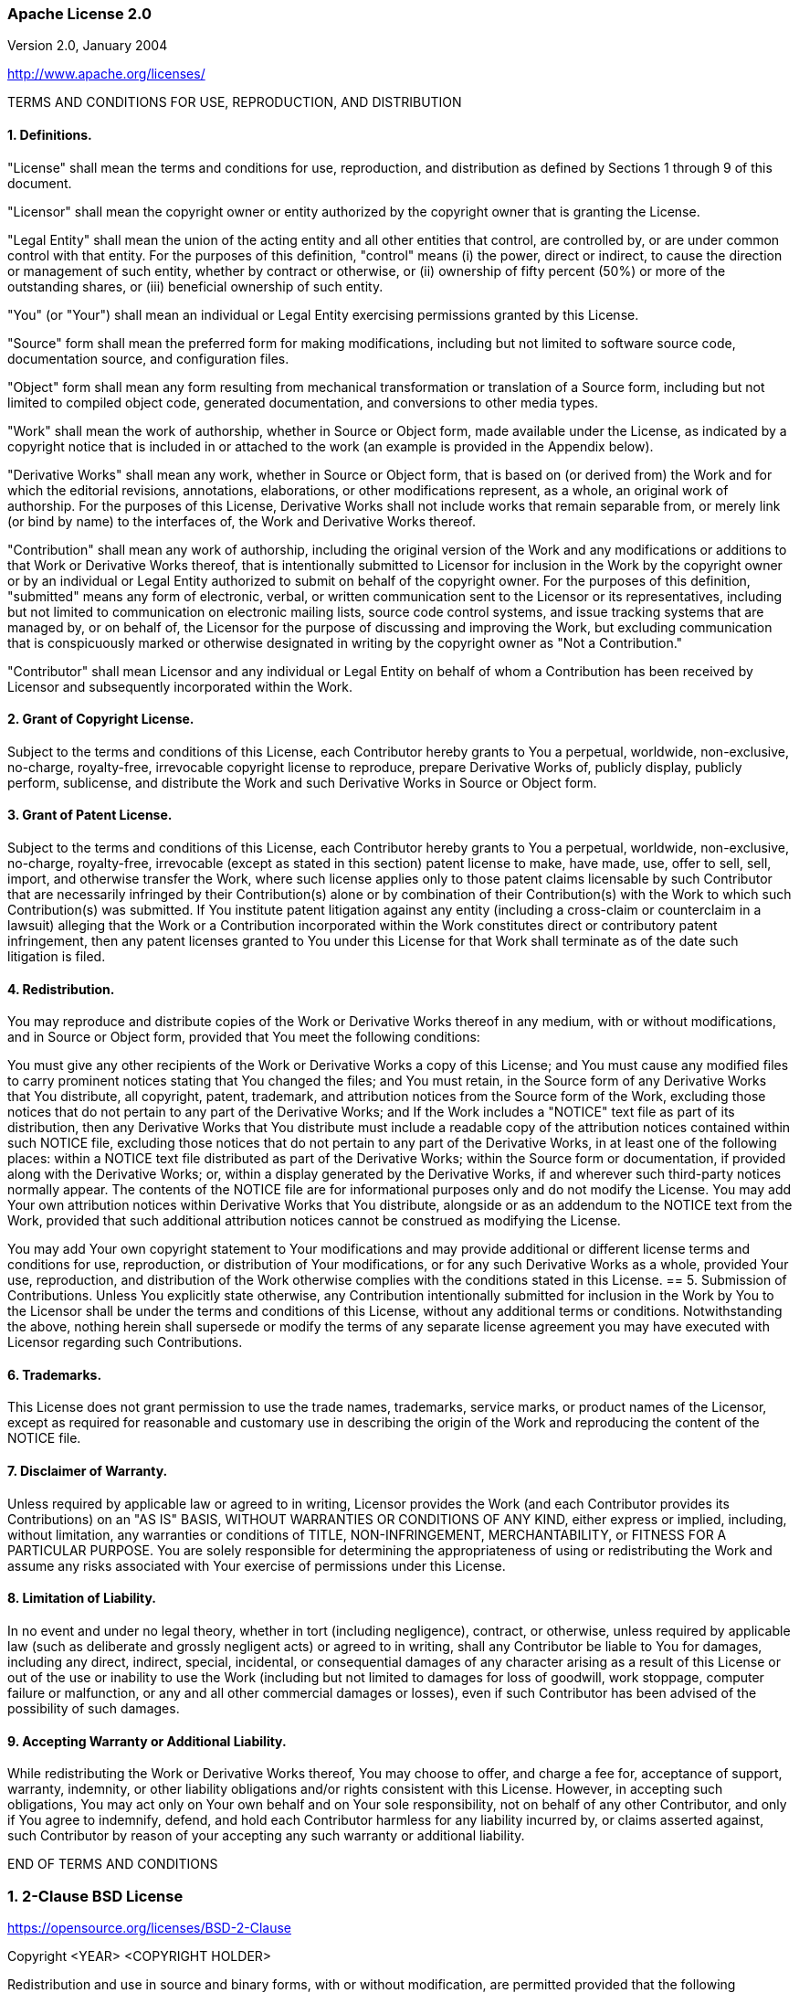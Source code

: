 :leveloffset: +2
[[apache-2.0]]
= Apache License 2.0

Version 2.0, January 2004

http://www.apache.org/licenses/

TERMS AND CONDITIONS FOR USE, REPRODUCTION, AND DISTRIBUTION

:sectnums!:

== 1. Definitions.

"License" shall mean the terms and conditions for use, reproduction, and
distribution as defined by Sections 1 through 9 of this document.

"Licensor" shall mean the copyright owner or entity authorized by the copyright
owner that is granting the License.

"Legal Entity" shall mean the union of the acting entity and all other entities
that control, are controlled by, or are under common control with that entity.
For the purposes of this definition, "control" means (i) the power, direct or
indirect, to cause the direction or management of such entity, whether by
contract or otherwise, or (ii) ownership of fifty percent (50%) or more of the
outstanding shares, or (iii) beneficial ownership of such entity.

"You" (or "Your") shall mean an individual or Legal Entity exercising
permissions granted by this License.

"Source" form shall mean the preferred form for making modifications, including
but not limited to software source code, documentation source, and configuration
files.

"Object" form shall mean any form resulting from mechanical transformation or
translation of a Source form, including but not limited to compiled object code,
generated documentation, and conversions to other media types.

"Work" shall mean the work of authorship, whether in Source or Object form, made
available under the License, as indicated by a copyright notice that is included
in or attached to the work (an example is provided in the Appendix below).

"Derivative Works" shall mean any work, whether in Source or Object form, that
is based on (or derived from) the Work and for which the editorial revisions,
annotations, elaborations, or other modifications represent, as a whole, an
original work of authorship. For the purposes of this License, Derivative Works
shall not include works that remain separable from, or merely link (or bind by
name) to the interfaces of, the Work and Derivative Works thereof.

"Contribution" shall mean any work of authorship, including the original version
of the Work and any modifications or additions to that Work or Derivative Works
thereof, that is intentionally submitted to Licensor for inclusion in the Work
by the copyright owner or by an individual or Legal Entity authorized to submit
on behalf of the copyright owner. For the purposes of this definition,
"submitted" means any form of electronic, verbal, or written communication sent
to the Licensor or its representatives, including but not limited to
communication on electronic mailing lists, source code control systems, and
issue tracking systems that are managed by, or on behalf of, the Licensor for
the purpose of discussing and improving the Work, but excluding communication
that is conspicuously marked or otherwise designated in writing by the copyright
owner as "Not a Contribution."

"Contributor" shall mean Licensor and any individual or Legal Entity on behalf
of whom a Contribution has been received by Licensor and subsequently
incorporated within the Work.

== 2. Grant of Copyright License.
Subject to the terms and conditions of this License, each Contributor hereby
grants to You a perpetual, worldwide, non-exclusive, no-charge, royalty-free,
irrevocable copyright license to reproduce, prepare Derivative Works of,
publicly display, publicly perform, sublicense, and distribute the Work and such
Derivative Works in Source or Object form.

== 3. Grant of Patent License.
Subject to the terms and conditions of this License, each Contributor hereby
grants to You a perpetual, worldwide, non-exclusive, no-charge, royalty-free,
irrevocable (except as stated in this section) patent license to make, have
made, use, offer to sell, sell, import, and otherwise transfer the Work, where
such license applies only to those patent claims licensable by such Contributor
that are necessarily infringed by their Contribution(s) alone or by combination
of their Contribution(s) with the Work to which such Contribution(s) was
submitted. If You institute patent litigation against any entity (including a
cross-claim or counterclaim in a lawsuit) alleging that the Work or a
Contribution incorporated within the Work constitutes direct or contributory
patent infringement, then any patent licenses granted to You under this License
for that Work shall terminate as of the date such litigation is filed.

== 4. Redistribution.
You may reproduce and distribute copies of the Work or Derivative Works thereof
in any medium, with or without modifications, and in Source or Object form,
provided that You meet the following conditions:

You must give any other recipients of the Work or Derivative Works a copy of
this License; and
You must cause any modified files to carry prominent notices stating that You
changed the files; and
You must retain, in the Source form of any Derivative Works that You distribute,
all copyright, patent, trademark, and attribution notices from the Source form
of the Work, excluding those notices that do not pertain to any part of the
Derivative Works; and
If the Work includes a "NOTICE" text file as part of its distribution, then any
Derivative Works that You distribute must include a readable copy of the
attribution notices contained within such NOTICE file, excluding those notices
that do not pertain to any part of the Derivative Works, in at least one of the
following places: within a NOTICE text file distributed as part of the
Derivative Works; within the Source form or documentation, if provided along
with the Derivative Works; or, within a display generated by the Derivative
Works, if and wherever such third-party notices normally appear. The contents of
the NOTICE file are for informational purposes only and do not modify the
License. You may add Your own attribution notices within Derivative Works that
You distribute, alongside or as an addendum to the NOTICE text from the Work,
provided that such additional attribution notices cannot be construed as
modifying the License.

You may add Your own copyright statement to Your modifications and may provide
additional or different license terms and conditions for use, reproduction, or
distribution of Your modifications, or for any such Derivative Works as a whole,
provided Your use, reproduction, and distribution of the Work otherwise complies
with the conditions stated in this License.
== 5. Submission of Contributions.
Unless You explicitly state otherwise, any Contribution intentionally submitted
for inclusion in the Work by You to the Licensor shall be under the terms and
conditions of this License, without any additional terms or conditions.
Notwithstanding the above, nothing herein shall supersede or modify the terms of
any separate license agreement you may have executed with Licensor regarding
such Contributions.

== 6. Trademarks.
This License does not grant permission to use the trade names, trademarks,
service marks, or product names of the Licensor, except as required for
reasonable and customary use in describing the origin of the Work and
reproducing the content of the NOTICE file.

== 7. Disclaimer of Warranty.
Unless required by applicable law or agreed to in writing, Licensor provides the
Work (and each Contributor provides its Contributions) on an "AS IS" BASIS,
WITHOUT WARRANTIES OR CONDITIONS OF ANY KIND, either express or implied,
including, without limitation, any warranties or conditions of TITLE,
NON-INFRINGEMENT, MERCHANTABILITY, or FITNESS FOR A PARTICULAR PURPOSE. You are
solely responsible for determining the appropriateness of using or
redistributing the Work and assume any risks associated with Your exercise of
permissions under this License.

== 8. Limitation of Liability.
In no event and under no legal theory, whether in tort (including negligence),
contract, or otherwise, unless required by applicable law (such as deliberate
and grossly negligent acts) or agreed to in writing, shall any Contributor be
liable to You for damages, including any direct, indirect, special, incidental,
or consequential damages of any character arising as a result of this License or
out of the use or inability to use the Work (including but not limited to
damages for loss of goodwill, work stoppage, computer failure or malfunction, or
any and all other commercial damages or losses), even if such Contributor has
been advised of the possibility of such damages.

== 9. Accepting Warranty or Additional Liability.
While redistributing the Work or Derivative Works thereof, You may choose to
offer, and charge a fee for, acceptance of support, warranty, indemnity, or
other liability obligations and/or rights consistent with this License. However,
in accepting such obligations, You may act only on Your own behalf and on Your
sole responsibility, not on behalf of any other Contributor, and only if You
agree to indemnify, defend, and hold each Contributor harmless for any liability
incurred by, or claims asserted against, such Contributor by reason of your
accepting any such warranty or additional liability.

END OF TERMS AND CONDITIONS

:sectnums:

[[bsd-2-clause]]
= 2-Clause BSD License
https://opensource.org/licenses/BSD-2-Clause

Copyright <YEAR> <COPYRIGHT HOLDER>

Redistribution and use in source and binary forms, with or without modification,
are permitted provided that the following conditions are met:

1. Redistributions of source code must retain the above copyright notice, this
list of conditions and the following disclaimer.

2. Redistributions in binary form must reproduce the above copyright notice,
this list of conditions and the following disclaimer in the documentation and/or
other materials provided with the distribution.

THIS SOFTWARE IS PROVIDED BY THE COPYRIGHT HOLDERS AND CONTRIBUTORS "AS IS" AND
ANY EXPRESS OR IMPLIED WARRANTIES, INCLUDING, BUT NOT LIMITED TO, THE IMPLIED
WARRANTIES OF MERCHANTABILITY AND FITNESS FOR A PARTICULAR PURPOSE ARE
DISCLAIMED. IN NO EVENT SHALL THE COPYRIGHT HOLDER OR CONTRIBUTORS BE LIABLE FOR
ANY DIRECT, INDIRECT, INCIDENTAL, SPECIAL, EXEMPLARY, OR CONSEQUENTIAL DAMAGES
(INCLUDING, BUT NOT LIMITED TO, PROCUREMENT OF SUBSTITUTE GOODS OR SERVICES;
LOSS OF USE, DATA, OR PROFITS; OR BUSINESS INTERRUPTION) HOWEVER CAUSED AND ON
ANY THEORY OF LIABILITY, WHETHER IN CONTRACT, STRICT LIABILITY, OR TORT
(INCLUDING NEGLIGENCE OR OTHERWISE) ARISING IN ANY WAY OUT OF THE USE OF THIS
SOFTWARE, EVEN IF ADVISED OF THE POSSIBILITY OF SUCH DAMAGE.

[[bsd-3-clause]]
= 3-Clause BSD License
https://opensource.org/licenses/BSD-3-Clause

Copyright <YEAR> <COPYRIGHT HOLDER>

Redistribution and use in source and binary forms, with or without modification,
are permitted provided that the following conditions are met:

1. Redistributions of source code must retain the above copyright notice, this
list of conditions and the following disclaimer.

2. Redistributions in binary form must reproduce the above copyright notice,
this list of conditions and the following disclaimer in the documentation and/or
other materials provided with the distribution.

3. Neither the name of the copyright holder nor the names of its contributors
may be used to endorse or promote products derived from this software without
specific prior written permission.

THIS SOFTWARE IS PROVIDED BY THE COPYRIGHT HOLDERS AND CONTRIBUTORS "AS IS" AND
ANY EXPRESS OR IMPLIED WARRANTIES, INCLUDING, BUT NOT LIMITED TO, THE IMPLIED
WARRANTIES OF MERCHANTABILITY AND FITNESS FOR A PARTICULAR PURPOSE ARE
DISCLAIMED. IN NO EVENT SHALL THE COPYRIGHT HOLDER OR CONTRIBUTORS BE LIABLE FOR
ANY DIRECT, INDIRECT, INCIDENTAL, SPECIAL, EXEMPLARY, OR CONSEQUENTIAL DAMAGES
(INCLUDING, BUT NOT LIMITED TO, PROCUREMENT OF SUBSTITUTE GOODS OR SERVICES;
LOSS OF USE, DATA, OR PROFITS; OR BUSINESS INTERRUPTION) HOWEVER CAUSED AND ON
ANY THEORY OF LIABILITY, WHETHER IN CONTRACT, STRICT LIABILITY, OR TORT
(INCLUDING NEGLIGENCE OR OTHERWISE) ARISING IN ANY WAY OUT OF THE USE OF THIS
SOFTWARE, EVEN IF ADVISED OF THE POSSIBILITY OF SUCH DAMAGE.

[[css-what-license]]
Copyright (c) Felix Böhm
All rights reserved.

Redistribution and use in source and binary forms, with or without modification, are permitted provided that the following conditions are met:

Redistributions of source code must retain the above copyright notice, this list of conditions and the following disclaimer.

Redistributions in binary form must reproduce the above copyright notice, this list of conditions and the following disclaimer in the documentation and/or other materials provided with the distribution.

THIS IS PROVIDED BY THE COPYRIGHT HOLDERS AND CONTRIBUTORS "AS IS" AND ANY EXPRESS OR IMPLIED WARRANTIES, INCLUDING, BUT NOT LIMITED TO, THE IMPLIED WARRANTIES OF MERCHANTABILITY AND FITNESS FOR A PARTICULAR PURPOSE ARE DISCLAIMED. IN NO EVENT SHALL THE COPYRIGHT HOLDER OR CONTRIBUTORS BE LIABLE FOR ANY DIRECT, INDIRECT, INCIDENTAL, SPECIAL, EXEMPLARY, OR CONSEQUENTIAL DAMAGES (INCLUDING, BUT NOT LIMITED TO, PROCUREMENT OF SUBSTITUTE GOODS OR SERVICES; LOSS OF USE, DATA, OR PROFITS; OR BUSINESS INTERRUPTION) HOWEVER CAUSED AND ON ANY THEORY OF LIABILITY, WHETHER IN CONTRACT, STRICT LIABILITY, OR TORT (INCLUDING NEGLIGENCE OR OTHERWISE) ARISING IN ANY WAY OUT OF THE USE OF THIS,
EVEN IF ADVISED OF THE POSSIBILITY OF SUCH DAMAGE.

[[entities-license]]
Copyright (c) Felix Böhm
All rights reserved.

Redistribution and use in source and binary forms, with or without modification, are permitted provided that the following conditions are met:

Redistributions of source code must retain the above copyright notice, this list of conditions and the following disclaimer.

Redistributions in binary form must reproduce the above copyright notice, this list of conditions and the following disclaimer in the documentation and/or other materials provided with the distribution.

THIS IS PROVIDED BY THE COPYRIGHT HOLDERS AND CONTRIBUTORS "AS IS" AND ANY EXPRESS OR IMPLIED WARRANTIES, INCLUDING, BUT NOT LIMITED TO, THE IMPLIED WARRANTIES OF MERCHANTABILITY AND FITNESS FOR A PARTICULAR PURPOSE ARE DISCLAIMED. IN NO EVENT SHALL THE COPYRIGHT HOLDER OR CONTRIBUTORS BE LIABLE FOR ANY DIRECT, INDIRECT, INCIDENTAL, SPECIAL, EXEMPLARY, OR CONSEQUENTIAL DAMAGES (INCLUDING, BUT NOT LIMITED TO, PROCUREMENT OF SUBSTITUTE GOODS OR SERVICES; LOSS OF USE, DATA, OR PROFITS; OR BUSINESS INTERRUPTION) HOWEVER CAUSED AND ON ANY THEORY OF LIABILITY, WHETHER IN CONTRACT, STRICT LIABILITY, OR TORT (INCLUDING NEGLIGENCE OR OTHERWISE) ARISING IN ANY WAY OUT OF THE USE OF THIS,
EVEN IF ADVISED OF THE POSSIBILITY OF SUCH DAMAGE.

[[CC0-1.0-license]]
= Creative Commons Legal Code

http://repository.jboss.org/licenses/cc0-1.0.txt

:sectnums!:

CC0 1.0 Universal

CREATIVE COMMONS CORPORATION IS NOT A LAW FIRM AND DOES NOT PROVIDE
LEGAL SERVICES. DISTRIBUTION OF THIS DOCUMENT DOES NOT CREATE AN
ATTORNEY-CLIENT RELATIONSHIP. CREATIVE COMMONS PROVIDES THIS
INFORMATION ON AN "AS-IS" BASIS. CREATIVE COMMONS MAKES NO WARRANTIES
REGARDING THE USE OF THIS DOCUMENT OR THE INFORMATION OR WORKS
PROVIDED HEREUNDER, AND DISCLAIMS LIABILITY FOR DAMAGES RESULTING FROM
THE USE OF THIS DOCUMENT OR THE INFORMATION OR WORKS PROVIDED
HEREUNDER.

Statement of Purpose

The laws of most jurisdictions throughout the world automatically confer
exclusive Copyright and Related Rights (defined below) upon the creator
and subsequent owner(s) (each and all, an "owner") of an original work of
authorship and/or a database (each, a "Work").

Certain owners wish to permanently relinquish those rights to a Work for
the purpose of contributing to a commons of creative, cultural and
scientific works ("Commons") that the public can reliably and without fear
of later claims of infringement build upon, modify, incorporate in other
works, reuse and redistribute as freely as possible in any form whatsoever
and for any purposes, including without limitation commercial purposes.
These owners may contribute to the Commons to promote the ideal of a free
culture and the further production of creative, cultural and scientific
works, or to gain reputation or greater distribution for their Work in
part through the use and efforts of others.

For these and/or other purposes and motivations, and without any
expectation of additional consideration or compensation, the person
associating CC0 with a Work (the "Affirmer"), to the extent that he or she
is an owner of Copyright and Related Rights in the Work, voluntarily
elects to apply CC0 to the Work and publicly distribute the Work under its
terms, with knowledge of his or her Copyright and Related Rights in the
Work and the meaning and intended legal effect of CC0 on those rights.

[arabic]
. Copyright and Related Rights. A Work made available under CC0 may be
protected by copyright and related or neighboring rights ("Copyright and
Related Rights"). Copyright and Related Rights include, but are not
limited to, the following:
[lowerroman]
.. the right to reproduce, adapt, distribute, perform, display,
     communicate, and translate a Work;
.. moral rights retained by the original author(s) and/or performer(s);
.. publicity and privacy rights pertaining to a person's image or
     likeness depicted in a Work;
.. rights protecting against unfair competition in regards to a Work,
     subject to the limitations in paragraph 4(a), below;
.. rights protecting the extraction, dissemination, use and reuse of data
     in a Work;
.. database rights (such as those arising under Directive 96/9/EC of the
     European Parliament and of the Council of 11 March 1996 on the legal
     protection of databases, and under any national implementation
     thereof, including any amended or successor version of such
     directive); and
.. other similar, equivalent or corresponding rights throughout the
     world based on applicable law or treaty, and any national
     implementations thereof.
. Waiver. To the greatest extent permitted by, but not in contravention
of, applicable law, Affirmer hereby overtly, fully, permanently,
irrevocably and unconditionally waives, abandons, and surrenders all of
Affirmer's Copyright and Related Rights and associated claims and causes
of action, whether now known or unknown (including existing as well as
future claims and causes of action), in the Work (i) in all territories
worldwide, (ii) for the maximum duration provided by applicable law or
treaty (including future time extensions), (iii) in any current or future
medium and for any number of copies, and (iv) for any purpose whatsoever,
including without limitation commercial, advertising or promotional
purposes (the "Waiver"). Affirmer makes the Waiver for the benefit of each
member of the public at large and to the detriment of Affirmer's heirs and
successors, fully intending that such Waiver shall not be subject to
revocation, rescission, cancellation, termination, or any other legal or
equitable action to disrupt the quiet enjoyment of the Work by the public
as contemplated by Affirmer's express Statement of Purpose.
. Public License Fallback. Should any part of the Waiver for any reason
be judged legally invalid or ineffective under applicable law, then the
Waiver shall be preserved to the maximum extent permitted taking into
account Affirmer's express Statement of Purpose. In addition, to the
extent the Waiver is so judged Affirmer hereby grants to each affected
person a royalty-free, non transferable, non sublicensable, non exclusive,
irrevocable and unconditional license to exercise Affirmer's Copyright and
Related Rights in the Work (i) in all territories worldwide, (ii) for the
maximum duration provided by applicable law or treaty (including future
time extensions), (iii) in any current or future medium and for any number
of copies, and (iv) for any purpose whatsoever, including without
limitation commercial, advertising or promotional purposes (the
"License"). The License shall be deemed effective as of the date CC0 was
applied by Affirmer to the Work. Should any part of the License for any
reason be judged legally invalid or ineffective under applicable law, such
partial invalidity or ineffectiveness shall not invalidate the remainder
of the License, and in such case Affirmer hereby affirms that he or she
will not (i) exercise any of his or her remaining Copyright and Related
Rights in the Work or (ii) assert any associated claims and causes of
action with respect to the Work, in either case contrary to Affirmer's
express Statement of Purpose.
. Limitations and Disclaimers.
[loweralpha]
.. No trademark or patent rights held by Affirmer are waived, abandoned,
    surrendered, licensed or otherwise affected by this document.
.. Affirmer offers the Work as-is and makes no representations or
    warranties of any kind concerning the Work, express, implied,
    statutory or otherwise, including without limitation warranties of
    title, merchantability, fitness for a particular purpose, non
    infringement, or the absence of latent or other defects, accuracy, or
    the present or absence of errors, whether or not discoverable, all to
    the greatest extent permissible under applicable law.
.. Affirmer disclaims responsibility for clearing rights of other persons
    that may apply to the Work or any use thereof, including without
    limitation any person's Copyright and Related Rights in the Work.
    Further, Affirmer disclaims responsibility for obtaining any necessary
    consents, permissions or other rights required for any use of the
    Work.
.. Affirmer understands and acknowledges that Creative Commons is not a
    party to this document and has no duty or obligation with respect to
    this CC0 or use of the Work.

:sectnums:

[[CC-Attribution-4.0-license]]
= Creative Commons Attribution 4.0 International Public License

:sectnums!:

By exercising the Licensed Rights (defined below), You accept and agree to be
bound by the terms and conditions of this Creative Commons Attribution 4.0
International Public License ("Public License"). To the extent this Public
License may be interpreted as a contract, You are granted the Licensed Rights
in consideration of Your acceptance of these terms and conditions, and the
Licensor grants You such rights in consideration of benefits the Licensor
receives from making the Licensed Material available under these terms and
conditions.

== Section 1 – Definitions.

[loweralpha]
. Adapted Material means material subject to Copyright and Similar Rights that is
derived from or based upon the Licensed Material and in which the Licensed
Material is translated, altered, arranged, transformed, or otherwise modified
in a manner requiring permission under the Copyright and Similar Rights held by
the Licensor. For purposes of this Public License, where the Licensed Material
is a musical work, performance, or sound recording, Adapted Material is always
produced where the Licensed Material is synched in timed relation with a moving
image.
. Adapter's License means the license You apply to Your Copyright and Similar
Rights in Your contributions to Adapted Material in accordance with the terms
and conditions of this Public License.
. Copyright and Similar Rights means copyright and/or similar rights closely
related to copyright including, without limitation, performance, broadcast,
sound recording, and Sui Generis Database Rights, without regard to how the
rights are labeled or categorized. For purposes of this Public License, the
rights specified in Section 2(b)(1)-(2) are not Copyright and Similar Rights.
. Effective Technological Measures means those measures that, in the absence of
proper authority, may not be circumvented under laws fulfilling obligations
under Article 11 of the WIPO Copyright Treaty adopted on December 20, 1996,
and/or similar international agreements.
. Exceptions and Limitations means fair use, fair dealing, and/or any other
exception or limitation to Copyright and Similar Rights that applies to Your
use of the Licensed Material.
. Licensed Material means the artistic or literary work, database, or other
material to which the Licensor applied this Public License.
. Licensed Rights means the rights granted to You subject to the terms and
conditions of this Public License, which are limited to all Copyright and
similar Rights that apply to Your use of the Licensed Material and that the
Licensor has authority to license.
. Licensor means the individual(s) or entity(ies) granting rights under this
Public License.
. Share means to provide material to the public by any means or process that
requires permission under the Licensed Rights, such as reproduction, public
display, public performance, distribution, dissemination, communication, or
importation, and to make material available to the public including in ways
that members of the public may access the material from a place and at a time
individually chosen by them.
. Sui Generis Database Rights means rights other than copyright resulting from
Directive 96/9/EC of the European Parliament and of the Council of 11 March 1996
on the legal protection of databases, as amended and/or succeeded, as well as
other essentially equivalent rights anywhere in the world.
. You means the individual or entity exercising the Licensed Rights under this
Public License. Your has a corresponding meaning.

== Section 2 – Scope.

[loweralpha]
. License grant.
[arabic]
.. Subject to the terms and conditions of this Public License, the Licensor hereby
grants You a worldwide, royalty-free, non-sublicensable, non-exclusive,
irrevocable license to exercise the Licensed Rights in the Licensed Material to:
[upperalpha]
... reproduce and Share the Licensed Material, in whole or in part; and
... produce, reproduce, and Share Adapted Material.
.. Exceptions and Limitations. For the avoidance of doubt, where Exceptions and
Limitations apply to Your use, this Public License does not apply, and You do
not need to comply with its terms and conditions.
.. Term. The term of this Public License is specified in Section 6(a).
.. Media and formats; technical modifications allowed. The Licensor authorizes You
to exercise the Licensed Rights in all media and formats whether now known or
hereafter created, and to make technical modifications necessary to do so.
The Licensor waives and/or agrees not to assert any right or authority to forbid
You from making technical modifications necessary to exercise the Licensed
Rights, including technical modifications necessary to circumvent Effective
Technological Measures. For purposes of this Public License, simply making
modifications authorized by this Section 2(a)(4) never produces Adapted
Material.
.. Downstream recipients.
[upperalpha]
... Offer from the Licensor – Licensed Material. Every recipient of the Licensed
Material automatically receives an offer from the Licensor to exercise the
Licensed Rights under the terms and conditions of this Public License.
... No downstream restrictions. You may not offer or impose any additional or
different terms or conditions on, or apply any Effective Technological Measures
to, the Licensed Material if doing so restricts exercise of the Licensed Rights
by any recipient of the Licensed Material.
.. No endorsement. Nothing in this Public License constitutes or may be
construed as permission to assert or imply that You are, or that Your use of the
Licensed Material is, connected with, or sponsored, endorsed, or granted
official status by, the Licensor or others designated to receive attribution as
provided in Section 3(a)(1)(A)(i).
. Other rights.
[arabic]
.. Moral rights, such as the right of integrity, are not licensed under this
Public License, nor are publicity, privacy, and/or other similar personality
rights; however, to the extent possible, the Licensor waives and/or agrees not
to assert any such rights held by the Licensor to the limited extent necessary
to allow You to exercise the Licensed Rights, but not otherwise.
.. Patent and trademark rights are not licensed under this Public License.
.. To the extent possible, the Licensor waives any right to collect royalties from
You for the exercise of the Licensed Rights, whether directly or through a
collecting society under any voluntary or waivable statutory or compulsory
licensing scheme. In all other cases the Licensor expressly reserves any right
to collect such royalties.

== Section 3 – License Conditions.

Your exercise of the Licensed Rights is expressly made subject to the following conditions.

[loweralpha]
. Attribution.
[arabic]
.. If You Share the Licensed Material (including in modified form), You must:
[upperalpha]
... retain the following if it is supplied by the Licensor with the Licensed
Material:
[lowerroman]
.... identification of the creator(s) of the Licensed Material and any others
designated to receive attribution, in any reasonable manner requested by the
Licensor (including by pseudonym if designated);
.... a copyright notice;
.... a notice that refers to this Public License;
.... a notice that refers to the disclaimer of warranties;
.... a URI or hyperlink to the Licensed Material to the extent reasonably
practicable;
... indicate if You modified the Licensed Material and retain an indication of
any previous modifications; and
... indicate the Licensed Material is licensed under this Public License, and
include the text of, or the URI or hyperlink to, this Public License.
.. You may satisfy the conditions in Section 3(a)(1) in any reasonable manner
based on the medium, means, and context in which You Share the Licensed
Material. For example, it may be reasonable to satisfy the conditions by
providing a URI or hyperlink to a resource that includes the required
information.
.. If requested by the Licensor, You must remove any of the information required
by Section 3(a)(1)(A) to the extent reasonably practicable.
.. If You Share Adapted Material You produce, the Adapter's License You apply
must not prevent recipients of the Adapted Material from complying with this
Public License.

== Section 4 – Sui Generis Database Rights.

Where the Licensed Rights include Sui Generis Database Rights that apply to Your
use of the Licensed Material:
[loweralpha]
. for the avoidance of doubt, Section 2(a)(1) grants You the right to extract,
reuse, reproduce, and Share all or a substantial portion of the contents of the
database;
. if You include all or a substantial portion of the database contents in a
database in which You have Sui Generis Database Rights, then the database in
which You have Sui Generis Database Rights (but not its individual contents) is
Adapted Material; and
. You must comply with the conditions in Section 3(a) if You Share all or a
substantial portion of the contents of the database.

For the avoidance of doubt, this Section 4 supplements and does not replace Your
obligations under this Public License where the Licensed Rights include other
Copyright and Similar Rights.

== Section 5 – Disclaimer of Warranties and Limitation of Liability.

[loweralpha]
. *Unless otherwise separately undertaken by the Licensor, to the extent
possible, the Licensor offers the Licensed Material as-is and as-available, and
makes no representations or warranties of any kind concerning the Licensed
Material, whether express, implied, statutory, or other. This includes, without
limitation, warranties of title, merchantability, fitness for a particular
purpose, non-infringement, absence of latent or other defects, accuracy, or the
presence or absence of errors, whether or not known or discoverable. Where
disclaimers of warranties are not allowed in full or in part, this disclaimer
may not apply to You.*
. *To the extent possible, in no event will the Licensor be liable to You on any
legal theory (including, without limitation, negligence) or otherwise for any
direct, special, indirect, incidental, consequential, punitive, exemplary, or
other losses, costs, expenses, or damages arising out of this Public License or
use of the Licensed Material, even if the Licensor has been advised of the
possibility of such losses, costs, expenses, or damages. Where a limitation of
liability is not allowed in full or in part, this limitation may not apply to
You.*
. The disclaimer of warranties and limitation of liability provided above shall
be interpreted in a manner that, to the extent possible, most closely
approximates an absolute disclaimer and waiver of all liability.

== Section 6 – Term and Termination.
[loweralpha]
. This Public License applies for the term of the Copyright and Similar Rights
licensed here. However, if You fail to comply with this Public License, then
Your rights under this Public License terminate automatically.
. Where Your right to use the Licensed Material has terminated under Section
6(a), it reinstates:
[arabic]
.. automatically as of the date the violation is cured, provided it is cured
within 30 days of Your discovery of the violation; or
.. upon express reinstatement by the Licensor. +
For the avoidance of doubt, this Section 6(b) does not affect any right the
Licensor may have to seek remedies for Your violations of this Public License.
. For the avoidance of doubt, the Licensor may also offer the Licensed Material
under separate terms or conditions or stop distributing the Licensed Material at
any time; however, doing so will not terminate this Public License.
. Sections 1, 5, 6, 7, and 8 survive termination of this Public License.

== Section 7 – Other Terms and Conditions.

[loweralpha]
. The Licensor shall not be bound by any additional or different terms or
conditions communicated by You unless expressly agreed.
. Any arrangements, understandings, or agreements regarding the Licensed
Material not stated herein are separate from and independent of the terms and
conditions of this Public License.

== Section 8 – Interpretation.

[loweralpha]
. For the avoidance of doubt, this Public License does not, and shall not be
interpreted to, reduce, limit, restrict, or impose conditions on any use of the
Licensed Material that could lawfully be made without permission under this
Public License.
. To the extent possible, if any provision of this Public License is deemed
unenforceable, it shall be automatically reformed to the minimum extent
necessary to make it enforceable. If the provision cannot be reformed, it shall
be severed from this Public License without affecting the enforceability of the
remaining terms and conditions.
. No term or condition of this Public License will be waived and no failure to
comply consented to unless expressly agreed to by the Licensor.
. Nothing in this Public License constitutes or may be interpreted as a
limitation upon, or waiver of, any privileges and immunities that apply to the
Licensor or You, including from the legal processes of any jurisdiction or
authority.

Creative Commons is not a party to its public licenses. Notwithstanding,
Creative Commons may elect to apply one of its public licenses to material it
publishes and in those instances will be considered the “Licensor.” The text of
the Creative Commons public licenses is dedicated to the public domain under the
CC0 Public Domain Dedication. Except for the limited purpose of indicating that
material is shared under a Creative Commons public license or as otherwise
permitted by the Creative Commons policies published at
creativecommons.org/policies, Creative Commons does not authorize the use of the
trademark “Creative Commons” or any other trademark or logo of Creative Commons
without its prior written consent including, without limitation, in connection
with any unauthorized modifications to any of its public licenses or any other
arrangements, understandings, or agreements concerning use of licensed material.
For the avoidance of doubt, this paragraph does not form part of the public
[loweralpha]licenses.

Creative Commons may be contacted at creativecommons.org.

[[do-what-the-fuck-you-want-license]]
= Do what the f*ck you want public license
http://www.wtfpl.net/txt/copying/

....
            DO WHAT THE FUCK YOU WANT TO PUBLIC LICENSE
                    Version 2, December 2004

 Copyright (C) 2004 Sam Hocevar <sam@hocevar.net>

 Everyone is permitted to copy and distribute verbatim or modified
 copies of this license document, and changing it is allowed as long
 as the name is changed.

            DO WHAT THE FUCK YOU WANT TO PUBLIC LICENSE
   TERMS AND CONDITIONS FOR COPYING, DISTRIBUTION AND MODIFICATION

  0. You just DO WHAT THE FUCK YOU WANT TO.
....

[[lgpl-2.1-license]]
= GNU Lesser General Public License 2.1

https://opensource.org/licenses/LGPL-2.1

:sectnums!:

GNU Lesser General Public License +
Version 2.1, February 1999

[quote]
Copyright (C) 1991, 1999 Free Software Foundation, Inc. 59 Temple Place, Suite
330, Boston, MA 02111-1307 USA Everyone is permitted to copy and distribute
verbatim copies of this license document, but changing it is not allowed. +
[This is the first released version of the Lesser GPL. It also counts as the
successor of the GNU Library Public License, version 2, hence the version
number 2.1.]

== Preamble
The licenses for most software are designed to take away your freedom to share
and change it. By contrast, the GNU General Public Licenses are intended to
guarantee your freedom to share and change free software--to make sure the
software is free for all its users.

This license, the Lesser General Public License, applies to some specially
designated software packages--typically libraries--of the Free Software
Foundation and other authors who decide to use it. You can use it too, but we
suggest you first think carefully about whether this license or the ordinary
General Public License is the better strategy to use in any particular case,
based on the explanations below.

When we speak of free software, we are referring to freedom of use, not price.
Our General Public Licenses are designed to make sure that you have the freedom
to distribute copies of free software (and charge for this service if you
wish); that you receive source code or can get it if you want it; that you can
change the software and use pieces of it in new free programs; and that you are
informed that you can do these things.

To protect your rights, we need to make restrictions that forbid distributors
to deny you these rights or to ask you to surrender these rights. These
restrictions translate to certain responsibilities for you if you distribute
copies of the library or if you modify it.

For example, if you distribute copies of the library, whether gratis or for a
fee, you must give the recipients all the rights that we gave you. You must
make sure that they, too, receive or can get the source code. If you link other
code with the library, you must provide complete object files to the
recipients, so that they can relink them with the library after making changes
to the library and recompiling it. And you must show them these terms so they
know their rights.

We protect your rights with a two-step method: (1) we copyright the library,
and (2) we offer you this license, which gives you legal permission to copy,
distribute and/or modify the library.

To protect each distributor, we want to make it very clear that there is no
warranty for the free library. Also, if the library is modified by someone else
and passed on, the recipients should know that what they have is not the
original version, so that the original author's reputation will not be affected
by problems that might be introduced by others.

Finally, software patents pose a constant threat to the existence of any free
program. We wish to make sure that a company cannot effectively restrict the
users of a free program by obtaining a restrictive license from a patent
holder. Therefore, we insist that any patent license obtained for a version of
the library must be consistent with the full freedom of use specified in this
license.

Most GNU software, including some libraries, is covered by the ordinary GNU
General Public License. This license, the GNU Lesser General Public License,
applies to certain designated libraries, and is quite different from the
ordinary General Public License. We use this license for certain libraries in
order to permit linking those libraries into non-free programs.

When a program is linked with a library, whether statically or using a shared
library, the combination of the two is legally speaking a combined work, a
derivative of the original library. The ordinary General Public License
therefore permits such linking only if the entire combination fits its criteria
of freedom. The Lesser General Public License permits more lax criteria for
linking other code with the library.

We call this license the "Lesser" General Public License because it does Less
to protect the user's freedom than the ordinary General Public License. It also
provides other free software developers Less of an advantage over competing
non-free programs. These disadvantages are the reason we use the ordinary
General Public License for many libraries. However, the Lesser license provides
advantages in certain special circumstances.

For example, on rare occasions, there may be a special need to encourage the
widest possible use of a certain library, so that it becomes a de-facto
standard. To achieve this, non-free programs must be allowed to use the
library. A more frequent case is that a free library does the same job as
widely used non-free libraries. In this case, there is little to gain by
limiting the free library to free software only, so we use the Lesser General
Public License.

In other cases, permission to use a particular library in non-free programs
enables a greater number of people to use a large body of free software. For
example, permission to use the GNU C Library in non-free programs enables many
more people to use the whole GNU operating system, as well as its variant, the
GNU/Linux operating system.

Although the Lesser General Public License is Less protective of the users'
freedom, it does ensure that the user of a program that is linked with the
Library has the freedom and the wherewithal to run that program using a
modified version of the Library.

The precise terms and conditions for copying, distribution and modification
follow. Pay close attention to the difference between a "work based on the
library" and a "work that uses the library". The former contains code derived
from the library, whereas the latter must be combined with the library in order
to run.

== TERMS AND CONDITIONS FOR COPYING, DISTRIBUTION AND MODIFICATION
[arabic,start=0]
. This License Agreement applies to any software library or other program
which contains a notice placed by the copyright holder or other authorized
party saying it may be distributed under the terms of this Lesser General
Public License (also called "this License"). Each licensee is addressed as
"you".
+
A "library" means a collection of software functions and/or data prepared so as
to be conveniently linked with application programs (which use some of those
functions and data) to form executables.
+
The "Library", below, refers to any such software library or work which has
been distributed under these terms. A "work based on the Library" means either
the Library or any derivative work under copyright law: that is to say, a work
containing the Library or a portion of it, either verbatim or with
modifications and/or translated straightforwardly into another language.
(Hereinafter, translation is included without limitation in the term
"modification".)
+
"Source code" for a work means the preferred form of the work for making
modifications to it. For a library, complete source code means all the source
code for all modules it contains, plus any associated interface definition
files, plus the scripts used to control compilation and installation of the
library.
+
Activities other than copying, distribution and modification are not covered by
this License; they are outside its scope. The act of running a program using
the Library is not restricted, and output from such a program is covered only
if its contents constitute a work based on the Library (independent of the use
of the Library in a tool for writing it). Whether that is true depends on what
the Library does and what the program that uses the Library does.

. You may copy and distribute verbatim copies of the Library's complete source
code as you receive it, in any medium, provided that you conspicuously and
appropriately publish on each copy an appropriate copyright notice and
disclaimer of warranty; keep intact all the notices that refer to this License
and to the absence of any warranty; and distribute a copy of this License along
with the Library.
+
You may charge a fee for the physical act of transferring a copy, and you may
at your option offer warranty protection in exchange for a fee.

. You may modify your copy or copies of the Library or any portion of it, thus
forming a work based on the Library, and copy and distribute such modifications
or work under the terms of Section 1 above, provided that you also meet all of
these conditions:
[loweralpha]
.. The modified work must itself be a software library.

.. You must cause the files modified to carry prominent notices stating that
you changed the files and the date of any change.

.. You must cause the whole of the work to be licensed at no charge to all
third parties under the terms of this License.

.. If a facility in the modified Library refers to a function or a table of
data to be supplied by an application program that uses the facility, other
than as an argument passed when the facility is invoked, then you must make a
good faith effort to ensure that, in the event an application does not supply
such function or table, the facility still operates, and performs whatever part
of its purpose remains meaningful.
+
(For example, a function in a library to compute square roots has a purpose
that is entirely well-defined independent of the application. Therefore,
Subsection 2d requires that any application-supplied function or table used by
this function must be optional: if the application does not supply it, the
square root function must still compute square roots.)
+
These requirements apply to the modified work as a whole. If identifiable
sections of that work are not derived from the Library, and can be reasonably
considered independent and separate works in themselves, then this License, and
its terms, do not apply to those sections when you distribute them as separate
works. But when you distribute the same sections as part of a whole which is a
work based on the Library, the distribution of the whole must be on the terms
of this License, whose permissions for other licensees extend to the entire
whole, and thus to each and every part regardless of who wrote it.
+
Thus, it is not the intent of this section to claim rights or contest your
rights to work written entirely by you; rather, the intent is to exercise the
right to control the distribution of derivative or collective works based on
the Library.
+
In addition, mere aggregation of another work not based on the Library with the
Library (or with a work based on the Library) on a volume of a storage or
distribution medium does not bring the other work under the scope of this
License.

. You may opt to apply the terms of the ordinary GNU General Public License
instead of this License to a given copy of the Library. To do this, you must
alter all the notices that refer to this License, so that they refer to the
ordinary GNU General Public License, version 2, instead of to this License. (If
a newer version than version 2 of the ordinary GNU General Public License has
appeared, then you can specify that version instead if you wish.) Do not make
any other change in these notices.
+
Once this change is made in a given copy, it is irreversible for that copy, so
the ordinary GNU General Public License applies to all subsequent copies and
derivative works made from that copy.
+
This option is useful when you wish to copy part of the code of the Library
into a program that is not a library.

. You may copy and distribute the Library (or a portion or derivative of it,
under Section 2) in object code or executable form under the terms of Sections
1 and 2 above provided that you accompany it with the complete corresponding
machine-readable source code, which must be distributed under the terms of
Sections 1 and 2 above on a medium customarily used for software interchange.
+
If distribution of object code is made by offering access to copy from a
designated place, then offering equivalent access to copy the source code from
the same place satisfies the requirement to distribute the source code, even
though third parties are not compelled to copy the source along with the object
code.

. A program that contains no derivative of any portion of the Library, but is
designed to work with the Library by being compiled or linked with it, is
called a "work that uses the Library". Such a work, in isolation, is not a
derivative work of the Library, and therefore falls outside the scope of this
License.
+
However, linking a "work that uses the Library" with the Library creates an
executable that is a derivative of the Library (because it contains portions of
the Library), rather than a "work that uses the library". The executable is
therefore covered by this License. Section 6 states terms for distribution of
such executables.
+
When a "work that uses the Library" uses material from a header file that is
part of the Library, the object code for the work may be a derivative work of
the Library even though the source code is not. Whether this is true is
especially significant if the work can be linked without the Library, or if the
work is itself a library. The threshold for this to be true is not precisely
defined by law.
+
If such an object file uses only numerical parameters, data structure layouts
and accessors, and small macros and small inline functions (ten lines or less
in length), then the use of the object file is unrestricted, regardless of
whether it is legally a derivative work. (Executables containing this object
code plus portions of the Library will still fall under Section 6.)
+
Otherwise, if the work is a derivative of the Library, you may distribute the
object code for the work under the terms of Section 6. Any executables
containing that work also fall under Section 6, whether or not they are linked
directly with the Library itself.
+
. As an exception to the Sections above, you may also combine or link a "work
that uses the Library" with the Library to produce a work containing portions
of the Library, and distribute that work under terms of your choice, provided
that the terms permit modification of the work for the customer's own use and
reverse engineering for debugging such modifications.
+
You must give prominent notice with each copy of the work that the Library is
used in it and that the Library and its use are covered by this License. You
must supply a copy of this License. If the work during execution displays
copyright notices, you must include the copyright notice for the Library among
them, as well as a reference directing the user to the copy of this License.
Also, you must do one of these things:
[loweralpha]
.. Accompany the work with the complete corresponding machine-readable source
code for the Library including whatever changes were used in the work (which
must be distributed under Sections 1 and 2 above); and, if the work is an
executable linked with the Library, with the complete machine-readable "work
that uses the Library", as object code and/or source code, so that the user can
modify the Library and then relink to produce a modified executable containing
the modified Library. (It is understood that the user who changes the contents
of definitions files in the Library will not necessarily be able to recompile
the application to use the modified definitions.)

.. Use a suitable shared library mechanism for linking with the Library. A
suitable mechanism is one that (1) uses at run time a copy of the library
already present on the user's computer system, rather than copying library
functions into the executable, and (2) will operate properly with a modified
version of the library, if the user installs one, as long as the modified
version is interface-compatible with the version that the work was made with.

.. Accompany the work with a written offer, valid for at least three years, to
give the same user the materials specified in Subsection 6a, above, for a
charge no more than the cost of performing this distribution.

.. distribution of the work is made by offering access to copy from a
designated place, offer equivalent access to copy the above specified materials
from the same place.

.. Verify that the user has already received a copy of these materials or that
you have already sent this user a copy.
For an executable, the required form of the "work that uses the Library" must
include any data and utility programs needed for reproducing the executable
from it. However, as a special exception, the materials to be distributed need
not include anything that is normally distributed (in either source or binary
form) with the major components (compiler, kernel, and so on) of the operating
system on which the executable runs, unless that component itself accompanies
the executable.
+
It may happen that this requirement contradicts the license restrictions of
other proprietary libraries that do not normally accompany the operating
system. Such a contradiction means you cannot use both them and the Library
together in an executable that you distribute.

. You may place library facilities that are a work based on the Library
side-by-side in a single library together with other library facilities not
covered by this License, and distribute such a combined library, provided that
the separate distribution of the work based on the Library and of the other
library facilities is otherwise permitted, and provided that you do these two
things:
[loweralpha]
.. Accompany the combined library with a copy of the same work based on the
Library, uncombined with any other library facilities. This must be distributed
under the terms of the Sections above.

.. Give prominent notice with the combined library of the fact that part of it
is a work based on the Library, and explaining where to find the accompanying
uncombined form of the same work.

. You may not copy, modify, sublicense, link with, or distribute the Library
except as expressly provided under this License. Any attempt otherwise to copy,
modify, sublicense, link with, or distribute the Library is void, and will
automatically terminate your rights under this License. However, parties who
have received copies, or rights, from you under this License will not have
their licenses terminated so long as such parties remain in full compliance.

. You are not required to accept this License, since you have not signed it.
However, nothing else grants you permission to modify or distribute the Library
or its derivative works. These actions are prohibited by law if you do not
accept this License. Therefore, by modifying or distributing the Library (or
any work based on the Library), you indicate your acceptance of this License to
do so, and all its terms and conditions for copying, distributing or modifying
the Library or works based on it.

. Each time you redistribute the Library (or any work based on the Library),
the recipient automatically receives a license from the original licensor to
copy, distribute, link with or modify the Library subject to these terms and
conditions. You may not impose any further restrictions on the recipients'
exercise of the rights granted herein. You are not responsible for enforcing
compliance by third parties with this License.

. If, as a consequence of a court judgment or allegation of patent
infringement or for any other reason (not limited to patent issues), conditions
are imposed on you (whether by court order, agreement or otherwise) that
contradict the conditions of this License, they do not excuse you from the
conditions of this License. If you cannot distribute so as to satisfy
simultaneously your obligations under this License and any other pertinent
obligations, then as a consequence you may not distribute the Library at all.
For example, if a patent license would not permit royalty-free redistribution
of the Library by all those who receive copies directly or indirectly through
you, then the only way you could satisfy both it and this License would be to
refrain entirely from distribution of the Library.
+
If any portion of this section is held invalid or unenforceable under any
particular circumstance, the balance of the section is intended to apply, and
the section as a whole is intended to apply in other circumstances.
+
It is not the purpose of this section to induce you to infringe any patents or
other property right claims or to contest validity of any such claims; this
section has the sole purpose of protecting the integrity of the free software
distribution system which is implemented by public license practices. Many
people have made generous contributions to the wide range of software
distributed through that system in reliance on consistent application of that
system; it is up to the author/donor to decide if he or she is willing to
distribute software through any other system and a licensee cannot impose that
choice.
+
This section is intended to make thoroughly clear what is believed to be a
consequence of the rest of this License.

. If the distribution and/or use of the Library is restricted in certain
countries either by patents or by copyrighted interfaces, the original
copyright holder who places the Library under this License may add an explicit
geographical distribution limitation excluding those countries, so that
distribution is permitted only in or among countries not thus excluded. In such
case, this License incorporates the limitation as if written in the body of
this License.

. The Free Software Foundation may publish revised and/or new versions of the
Lesser General Public License from time to time. Such new versions will be
similar in spirit to the present version, but may differ in detail to address
new problems or concerns.
+
Each version is given a distinguishing version number. If the Library specifies
a version number of this License which applies to it and "any later version",
you have the option of following the terms and conditions either of that
version or of any later version published by the Free Software Foundation. If
the Library does not specify a license version number, you may choose any
version ever published by the Free Software Foundation.

. If you wish to incorporate parts of the Library into other free programs
whose distribution conditions are incompatible with these, write to the author
to ask for permission. For software which is copyrighted by the Free Software
Foundation, write to the Free Software Foundation; we sometimes make exceptions
for this. Our decision will be guided by the two goals of preserving the free
status of all derivatives of our free software and of promoting the sharing and
reuse of software generally.

*NO WARRANTY*

[arabic,start=15]
. BECAUSE THE LIBRARY IS LICENSED FREE OF CHARGE, THERE IS NO WARRANTY FOR
THE LIBRARY, TO THE EXTENT PERMITTED BY APPLICABLE LAW. EXCEPT WHEN OTHERWISE
STATED IN WRITING THE COPYRIGHT HOLDERS AND/OR OTHER PARTIES PROVIDE THE
LIBRARY "AS IS" WITHOUT WARRANTY OF ANY KIND, EITHER EXPRESSED OR IMPLIED,
INCLUDING, BUT NOT LIMITED TO, THE IMPLIED WARRANTIES OF MERCHANTABILITY AND
FITNESS FOR A PARTICULAR PURPOSE. THE ENTIRE RISK AS TO THE QUALITY AND
PERFORMANCE OF THE LIBRARY IS WITH YOU. SHOULD THE LIBRARY PROVE DEFECTIVE, YOU
ASSUME THE COST OF ALL NECESSARY SERVICING, REPAIR OR CORRECTION.

. IN NO EVENT UNLESS REQUIRED BY APPLICABLE LAW OR AGREED TO IN WRITING WILL
ANY COPYRIGHT HOLDER, OR ANY OTHER PARTY WHO MAY MODIFY AND/OR REDISTRIBUTE THE
LIBRARY AS PERMITTED ABOVE, BE LIABLE TO YOU FOR DAMAGES, INCLUDING ANY
GENERAL, SPECIAL, INCIDENTAL OR CONSEQUENTIAL DAMAGES ARISING OUT OF THE USE OR
INABILITY TO USE THE LIBRARY (INCLUDING BUT NOT LIMITED TO LOSS OF DATA OR DATA
BEING RENDERED INACCURATE OR LOSSES SUSTAINED BY YOU OR THIRD PARTIES OR A
FAILURE OF THE LIBRARY TO OPERATE WITH ANY OTHER SOFTWARE), EVEN IF SUCH HOLDER
OR OTHER PARTY HAS BEEN ADVISED OF THE POSSIBILITY OF SUCH DAMAGES.

END OF TERMS AND CONDITIONS

:sectnums:

[[lgpl-3.0-license]]
= GNU Lesser General Public License 3

https://opensource.org/licenses/LGPL-3.0

:sectnums!:

GNU Lesser General Public License +
Version 3, 29 June 2007

Copyright (C) 2007 Free Software Foundation, Inc.
<http://fsf.org/>

Everyone is permitted to copy and distribute verbatim copies of this
license document, but changing it is not allowed.

This version of the GNU Lesser General Public License incorporates the
terms and conditions of
<<gpl-3.0-license,version 3 of the GNU General Public License>>,
supplemented by the additional permissions listed below.

[arabic,start=0]
. Additional Definitions.
+
As used herein, "this License" refers to version 3 of the GNU Lesser
General Public License, and the "GNU GPL" refers to version 3 of the
GNU General Public License.
+
"The Library" refers to a covered work governed by this License, other
than an Application or a Combined Work as defined below.
+
An "Application" is any work that makes use of an interface provided
by the Library, but which is not otherwise based on the Library.
Defining a subclass of a class defined by the Library is deemed a mode
of using an interface provided by the Library.
+
A "Combined Work" is a work produced by combining or linking an
Application with the Library. The particular version of the Library
with which the Combined Work was made is also called the "Linked
Version".
+
The "Minimal Corresponding Source" for a Combined Work means the
Corresponding Source for the Combined Work, excluding any source code
for portions of the Combined Work that, considered in isolation, are
based on the Application, and not on the Linked Version.
+
The "Corresponding Application Code" for a Combined Work means the
object code and/or source code for the Application, including any data
and utility programs needed for reproducing the Combined Work from the
Application, but excluding the System Libraries of the Combined Work.

. Exception to Section 3 of the GNU GPL.
+
You may convey a covered work under sections 3 and 4 of this License
without being bound by section 3 of the GNU GPL.

. Conveying Modified Versions.
+
If you modify a copy of the Library, and, in your modifications, a
facility refers to a function or data to be supplied by an Application
that uses the facility (other than as an argument passed when the
facility is invoked), then you may convey a copy of the modified
version:
+
[loweralpha]
.. under this License, provided that you make a good faith effort
    to ensure that, in the event an Application does not supply the
    function or data, the facility still operates, and performs
    whatever part of its purpose remains meaningful, or
.. under the GNU GPL, with none of the additional permissions of
    this License applicable to that copy.

. Object Code Incorporating Material from Library Header Files.
+
The object code form of an Application may incorporate material from a
header file that is part of the Library. You may convey such object
code under terms of your choice, provided that, if the incorporated
material is not limited to numerical parameters, data structure
layouts and accessors, or small macros, inline functions and templates
(ten or fewer lines in length), you do both of the following:

.. Give prominent notice with each copy of the object code that
    the Library is used in it and that the Library and its use are
    covered by this License.
.. Accompany the object code with a copy of the GNU GPL and this
    license document.

. Combined Works.
+
You may convey a Combined Work under terms of your choice that, taken
together, effectively do not restrict modification of the portions of
the Library contained in the Combined Work and reverse engineering for
debugging such modifications, if you also do each of the following:
+
.. Give prominent notice with each copy of the Combined Work that
    the Library is used in it and that the Library and its use are
    covered by this License.
.. Accompany the Combined Work with a copy of the GNU GPL and this
    license document.
.. For a Combined Work that displays copyright notices during
    execution, include the copyright notice for the Library among
    these notices, as well as a reference directing the user to the
    copies of the GNU GPL and this license document.
.. Do one of the following:
+
[arabic,start=0]
... Convey the Minimal Corresponding Source under the terms of
        this License, and the Corresponding Application Code in a form
        suitable for, and under terms that permit, the user to
        recombine or relink the Application with a modified version of
        the Linked Version to produce a modified Combined Work, in the
        manner specified by section 6 of the GNU GPL for conveying
        Corresponding Source.
... Use a suitable shared library mechanism for linking with
        the Library. A suitable mechanism is one that (a) uses at run
        time a copy of the Library already present on the user's
        computer system, and (b) will operate properly with a modified
        version of the Library that is interface-compatible with the
        Linked Version.
.. Provide Installation Information, but only if you would
    otherwise be required to provide such information under section 6
    of the GNU GPL, and only to the extent that such information is
    necessary to install and execute a modified version of the
    Combined Work produced by recombining or relinking the Application
    with a modified version of the Linked Version. (If you use option
    4d0, the Installation Information must accompany the Minimal
    Corresponding Source and Corresponding Application Code. If you
    use option 4d1, you must provide the Installation Information in
    the manner specified by section 6 of the GNU GPL for conveying
    Corresponding Source.)

. Combined Libraries.
+
You may place library facilities that are a work based on the Library
side by side in a single library together with other library
facilities that are not Applications and are not covered by this
License, and convey such a combined library under terms of your
choice, if you do both of the following:

.. Accompany the combined library with a copy of the same work
    based on the Library, uncombined with any other library
    facilities, conveyed under the terms of this License.
.. Give prominent notice with the combined library that part of it
    is a work based on the Library, and explaining where to find the
    accompanying uncombined form of the same work.

. Revised Versions of the GNU Lesser General Public License.
+
The Free Software Foundation may publish revised and/or new versions
of the GNU Lesser General Public License from time to time. Such new
versions will be similar in spirit to the present version, but may
differ in detail to address new problems or concerns.
+
Each version is given a distinguishing version number. If the Library
as you received it specifies that a certain numbered version of the
GNU Lesser General Public License "or any later version" applies to
it, you have the option of following the terms and conditions either
of that published version or of any later version published by the
Free Software Foundation. If the Library as you received it does not
specify a version number of the GNU Lesser General Public License, you
may choose any version of the GNU Lesser General Public License ever
published by the Free Software Foundation.
+
If the Library as you received it specifies that a proxy can decide
whether future versions of the GNU Lesser General Public License shall
apply, that proxy's public statement of acceptance of any version is
permanent authorization for you to choose that version for the
Library.

:sectnums:


[[gpl-3.0-license]]
= GNU General Public License 3.0

Version 3, 29 June 2007

Copyright (C) 2007 Free Software Foundation, Inc. +
<http://fsf.org/>

Everyone is permitted to copy and distribute verbatim copies of this
license document, but changing it is not allowed.

:!sectnums:

== Preamble

The GNU General Public License is a free, copyleft license for
software and other kinds of works.

The licenses for most software and other practical works are designed
to take away your freedom to share and change the works. By contrast,
the GNU General Public License is intended to guarantee your freedom
to share and change all versions of a program--to make sure it remains
free software for all its users. We, the Free Software Foundation, use
the GNU General Public License for most of our software; it applies
also to any other work released this way by its authors. You can apply
it to your programs, too.

When we speak of free software, we are referring to freedom, not
price. Our General Public Licenses are designed to make sure that you
have the freedom to distribute copies of free software (and charge for
them if you wish), that you receive source code or can get it if you
want it, that you can change the software or use pieces of it in new
free programs, and that you know you can do these things.

To protect your rights, we need to prevent others from denying you
these rights or asking you to surrender the rights. Therefore, you
have certain responsibilities if you distribute copies of the
software, or if you modify it: responsibilities to respect the freedom
of others.

For example, if you distribute copies of such a program, whether
gratis or for a fee, you must pass on to the recipients the same
freedoms that you received. You must make sure that they, too, receive
or can get the source code. And you must show them these terms so they
know their rights.

Developers that use the GNU GPL protect your rights with two steps:
(1) assert copyright on the software, and (2) offer you this License
giving you legal permission to copy, distribute and/or modify it.

For the developers' and authors' protection, the GPL clearly explains
that there is no warranty for this free software. For both users' and
authors' sake, the GPL requires that modified versions be marked as
changed, so that their problems will not be attributed erroneously to
authors of previous versions.

Some devices are designed to deny users access to install or run
modified versions of the software inside them, although the
manufacturer can do so. This is fundamentally incompatible with the
aim of protecting users' freedom to change the software. The
systematic pattern of such abuse occurs in the area of products for
individuals to use, which is precisely where it is most unacceptable.
Therefore, we have designed this version of the GPL to prohibit the
practice for those products. If such problems arise substantially in
other domains, we stand ready to extend this provision to those
domains in future versions of the GPL, as needed to protect the
freedom of users.

Finally, every program is threatened constantly by software patents.
States should not allow patents to restrict development and use of
software on general-purpose computers, but in those that do, we wish
to avoid the special danger that patents applied to a free program
could make it effectively proprietary. To prevent this, the GPL
assures that patents cannot be used to render the program non-free.

The precise terms and conditions for copying, distribution and
modification follow.

== TERMS AND CONDITIONS

[arabic,start=0]
. Definitions.
+
"This License" refers to version 3 of the GNU General Public License.
+
"Copyright" also means copyright-like laws that apply to other kinds
of works, such as semiconductor masks.
+
"The Program" refers to any copyrightable work licensed under this
License. Each licensee is addressed as "you". "Licensees" and
"recipients" may be individuals or organizations.
+
To "modify" a work means to copy from or adapt all or part of the work
in a fashion requiring copyright permission, other than the making of
an exact copy. The resulting work is called a "modified version" of
the earlier work or a work "based on" the earlier work.
+
A "covered work" means either the unmodified Program or a work based
on the Program.
+
To "propagate" a work means to do anything with it that, without
permission, would make you directly or secondarily liable for
infringement under applicable copyright law, except executing it on a
computer or modifying a private copy. Propagation includes copying,
distribution (with or without modification), making available to the
public, and in some countries other activities as well.
+
To "convey" a work means any kind of propagation that enables other
parties to make or receive copies. Mere interaction with a user
through a computer network, with no transfer of a copy, is not
conveying.
+
An interactive user interface displays "Appropriate Legal Notices" to
the extent that it includes a convenient and prominently visible
feature that (1) displays an appropriate copyright notice, and (2)
tells the user that there is no warranty for the work (except to the
extent that warranties are provided), that licensees may convey the
work under this License, and how to view a copy of this License. If
the interface presents a list of user commands or options, such as a
menu, a prominent item in the list meets this criterion.

. Source Code.
+
The "source code" for a work means the preferred form of the work for
making modifications to it. "Object code" means any non-source form of
a work.
+
A "Standard Interface" means an interface that either is an official
standard defined by a recognized standards body, or, in the case of
interfaces specified for a particular programming language, one that
is widely used among developers working in that language.
+
The "System Libraries" of an executable work include anything, other
than the work as a whole, that (a) is included in the normal form of
packaging a Major Component, but which is not part of that Major
Component, and (b) serves only to enable use of the work with that
Major Component, or to implement a Standard Interface for which an
implementation is available to the public in source code form. A
"Major Component", in this context, means a major essential component
(kernel, window system, and so on) of the specific operating system
(if any) on which the executable work runs, or a compiler used to
produce the work, or an object code interpreter used to run it.
+
The "Corresponding Source" for a work in object code form means all
the source code needed to generate, install, and (for an executable
work) run the object code and to modify the work, including scripts to
control those activities. However, it does not include the work's
System Libraries, or general-purpose tools or generally available free
programs which are used unmodified in performing those activities but
which are not part of the work. For example, Corresponding Source
includes interface definition files associated with source files for
the work, and the source code for shared libraries and dynamically
linked subprograms that the work is specifically designed to require,
such as by intimate data communication or control flow between those
subprograms and other parts of the work.
+
The Corresponding Source need not include anything that users can
regenerate automatically from other parts of the Corresponding Source.
+
The Corresponding Source for a work in source code form is that same
work.

. Basic Permissions.
+
All rights granted under this License are granted for the term of
copyright on the Program, and are irrevocable provided the stated
conditions are met. This License explicitly affirms your unlimited
permission to run the unmodified Program. The output from running a
covered work is covered by this License only if the output, given its
content, constitutes a covered work. This License acknowledges your
rights of fair use or other equivalent, as provided by copyright law.
+
You may make, run and propagate covered works that you do not convey,
without conditions so long as your license otherwise remains in force.
You may convey covered works to others for the sole purpose of having
them make modifications exclusively for you, or provide you with
facilities for running those works, provided that you comply with the
terms of this License in conveying all material for which you do not
control copyright. Those thus making or running the covered works for
you must do so exclusively on your behalf, under your direction and
control, on terms that prohibit them from making any copies of your
copyrighted material outside their relationship with you.
+
Conveying under any other circumstances is permitted solely under the
conditions stated below. Sublicensing is not allowed; section 10 makes
it unnecessary.

. Protecting Users' Legal Rights From Anti-Circumvention Law.
+
No covered work shall be deemed part of an effective technological
measure under any applicable law fulfilling obligations under article
11 of the WIPO copyright treaty adopted on 20 December 1996, or
similar laws prohibiting or restricting circumvention of such
measures.
+
When you convey a covered work, you waive any legal power to forbid
circumvention of technological measures to the extent such
circumvention is effected by exercising rights under this License with
respect to the covered work, and you disclaim any intention to limit
operation or modification of the work as a means of enforcing, against
the work's users, your or third parties' legal rights to forbid
circumvention of technological measures.

. Conveying Verbatim Copies.
+
You may convey verbatim copies of the Program's source code as you
receive it, in any medium, provided that you conspicuously and
appropriately publish on each copy an appropriate copyright notice;
keep intact all notices stating that this License and any
non-permissive terms added in accord with section 7 apply to the code;
keep intact all notices of the absence of any warranty; and give all
recipients a copy of this License along with the Program.
+
You may charge any price or no price for each copy that you convey,
and you may offer support or warranty protection for a fee.

. Conveying Modified Source Versions.
+
You may convey a work based on the Program, or the modifications to
produce it from the Program, in the form of source code under the
terms of section 4, provided that you also meet all of these
conditions:
[loweralpha]
.. The work must carry prominent notices stating that you modified
    it, and giving a relevant date.
.. The work must carry prominent notices stating that it is
    released under this License and any conditions added under
    section 7. This requirement modifies the requirement in section 4
    to "keep intact all notices".
.. You must license the entire work, as a whole, under this
    License to anyone who comes into possession of a copy. This
    License will therefore apply, along with any applicable section 7
    additional terms, to the whole of the work, and all its parts,
    regardless of how they are packaged. This License gives no
    permission to license the work in any other way, but it does not
    invalidate such permission if you have separately received it.
.. If the work has interactive user interfaces, each must display
    Appropriate Legal Notices; however, if the Program has interactive
    interfaces that do not display Appropriate Legal Notices, your
    work need not make them do so.
+
A compilation of a covered work with other separate and independent
works, which are not by their nature extensions of the covered work,
and which are not combined with it such as to form a larger program,
in or on a volume of a storage or distribution medium, is called an
"aggregate" if the compilation and its resulting copyright are not
used to limit the access or legal rights of the compilation's users
beyond what the individual works permit. Inclusion of a covered work
in an aggregate does not cause this License to apply to the other
parts of the aggregate.

. Conveying Non-Source Forms.
+
You may convey a covered work in object code form under the terms of
sections 4 and 5, provided that you also convey the machine-readable
Corresponding Source under the terms of this License, in one of these
ways:

.. Convey the object code in, or embodied in, a physical product
    (including a physical distribution medium), accompanied by the
    Corresponding Source fixed on a durable physical medium
    customarily used for software interchange.
.. Convey the object code in, or embodied in, a physical product
    (including a physical distribution medium), accompanied by a
    written offer, valid for at least three years and valid for as
    long as you offer spare parts or customer support for that product
    model, to give anyone who possesses the object code either (1) a
    copy of the Corresponding Source for all the software in the
    product that is covered by this License, on a durable physical
    medium customarily used for software interchange, for a price no
    more than your reasonable cost of physically performing this
    conveying of source, or (2) access to copy the Corresponding
    Source from a network server at no charge.
.. Convey individual copies of the object code with a copy of the
    written offer to provide the Corresponding Source. This
    alternative is allowed only occasionally and noncommercially, and
    only if you received the object code with such an offer, in accord
    with subsection 6b.
.. Convey the object code by offering access from a designated
    place (gratis or for a charge), and offer equivalent access to the
    Corresponding Source in the same way through the same place at no
    further charge. You need not require recipients to copy the
    Corresponding Source along with the object code. If the place to
    copy the object code is a network server, the Corresponding Source
    may be on a different server (operated by you or a third party)
    that supports equivalent copying facilities, provided you maintain
    clear directions next to the object code saying where to find the
    Corresponding Source. Regardless of what server hosts the
    Corresponding Source, you remain obligated to ensure that it is
    available for as long as needed to satisfy these requirements.
.. Convey the object code using peer-to-peer transmission,
    provided you inform other peers where the object code and
    Corresponding Source of the work are being offered to the general
    public at no charge under subsection 6d.

+
A separable portion of the object code, whose source code is excluded
from the Corresponding Source as a System Library, need not be
included in conveying the object code work.

+
A "User Product" is either (1) a "consumer product", which means any
tangible personal property which is normally used for personal,
family, or household purposes, or (2) anything designed or sold for
incorporation into a dwelling. In determining whether a product is a
consumer product, doubtful cases shall be resolved in favor of
coverage. For a particular product received by a particular user,
"normally used" refers to a typical or common use of that class of
product, regardless of the status of the particular user or of the way
in which the particular user actually uses, or expects or is expected
to use, the product. A product is a consumer product regardless of
whether the product has substantial commercial, industrial or
non-consumer uses, unless such uses represent the only significant
mode of use of the product.
+
"Installation Information" for a User Product means any methods,
procedures, authorization keys, or other information required to
install and execute modified versions of a covered work in that User
Product from a modified version of its Corresponding Source. The
information must suffice to ensure that the continued functioning of
the modified object code is in no case prevented or interfered with
solely because modification has been made.
+
If you convey an object code work under this section in, or with, or
specifically for use in, a User Product, and the conveying occurs as
part of a transaction in which the right of possession and use of the
User Product is transferred to the recipient in perpetuity or for a
fixed term (regardless of how the transaction is characterized), the
Corresponding Source conveyed under this section must be accompanied
by the Installation Information. But this requirement does not apply
if neither you nor any third party retains the ability to install
modified object code on the User Product (for example, the work has
been installed in ROM).
+
The requirement to provide Installation Information does not include a
requirement to continue to provide support service, warranty, or
updates for a work that has been modified or installed by the
recipient, or for the User Product in which it has been modified or
installed. Access to a network may be denied when the modification
itself materially and adversely affects the operation of the network
or violates the rules and protocols for communication across the
network.
+
Corresponding Source conveyed, and Installation Information provided,
in accord with this section must be in a format that is publicly
documented (and with an implementation available to the public in
source code form), and must require no special password or key for
unpacking, reading or copying.

. Additional Terms.
+
"Additional permissions" are terms that supplement the terms of this
License by making exceptions from one or more of its conditions.
Additional permissions that are applicable to the entire Program shall
be treated as though they were included in this License, to the extent
that they are valid under applicable law. If additional permissions
apply only to part of the Program, that part may be used separately
under those permissions, but the entire Program remains governed by
this License without regard to the additional permissions.
+
When you convey a copy of a covered work, you may at your option
remove any additional permissions from that copy, or from any part of
it. (Additional permissions may be written to require their own
removal in certain cases when you modify the work.) You may place
additional permissions on material, added by you to a covered work,
for which you have or can give appropriate copyright permission.
+
Notwithstanding any other provision of this License, for material you
add to a covered work, you may (if authorized by the copyright holders
of that material) supplement the terms of this License with terms:

.. Disclaiming warranty or limiting liability differently from the
    terms of sections 15 and 16 of this License; or
.. Requiring preservation of specified reasonable legal notices or
    author attributions in that material or in the Appropriate Legal
    Notices displayed by works containing it; or
.. Prohibiting misrepresentation of the origin of that material,
    or requiring that modified versions of such material be marked in
    reasonable ways as different from the original version; or
.. Limiting the use for publicity purposes of names of licensors
    or authors of the material; or
.. Declining to grant rights under trademark law for use of some
    trade names, trademarks, or service marks; or
.. Requiring indemnification of licensors and authors of that
    material by anyone who conveys the material (or modified versions
    of it) with contractual assumptions of liability to the recipient,
    for any liability that these contractual assumptions directly
    impose on those licensors and authors.

+
All other non-permissive additional terms are considered "further
restrictions" within the meaning of section 10. If the Program as you
received it, or any part of it, contains a notice stating that it is
governed by this License along with a term that is a further
restriction, you may remove that term. If a license document contains
a further restriction but permits relicensing or conveying under this
License, you may add to a covered work material governed by the terms
of that license document, provided that the further restriction does
not survive such relicensing or conveying.
+
If you add terms to a covered work in accord with this section, you
must place, in the relevant source files, a statement of the
additional terms that apply to those files, or a notice indicating
where to find the applicable terms.
+
Additional terms, permissive or non-permissive, may be stated in the
form of a separately written license, or stated as exceptions; the
above requirements apply either way.

. Termination.
+
You may not propagate or modify a covered work except as expressly
provided under this License. Any attempt otherwise to propagate or
modify it is void, and will automatically terminate your rights under
this License (including any patent licenses granted under the third
paragraph of section 11).
+
However, if you cease all violation of this License, then your license
from a particular copyright holder is reinstated (a) provisionally,
unless and until the copyright holder explicitly and finally
terminates your license, and (b) permanently, if the copyright holder
fails to notify you of the violation by some reasonable means prior to
60 days after the cessation.
+
Moreover, your license from a particular copyright holder is
reinstated permanently if the copyright holder notifies you of the
violation by some reasonable means, this is the first time you have
received notice of violation of this License (for any work) from that
copyright holder, and you cure the violation prior to 30 days after
your receipt of the notice.
+
Termination of your rights under this section does not terminate the
licenses of parties who have received copies or rights from you under
this License. If your rights have been terminated and not permanently
reinstated, you do not qualify to receive new licenses for the same
material under section 10.

. Acceptance Not Required for Having Copies.
+
You are not required to accept this License in order to receive or run
a copy of the Program. Ancillary propagation of a covered work
occurring solely as a consequence of using peer-to-peer transmission
to receive a copy likewise does not require acceptance. However,
nothing other than this License grants you permission to propagate or
modify any covered work. These actions infringe copyright if you do
not accept this License. Therefore, by modifying or propagating a
covered work, you indicate your acceptance of this License to do so.

. Automatic Licensing of Downstream Recipients.
+
Each time you convey a covered work, the recipient automatically
receives a license from the original licensors, to run, modify and
propagate that work, subject to this License. You are not responsible
for enforcing compliance by third parties with this License.
+
An "entity transaction" is a transaction transferring control of an
organization, or substantially all assets of one, or subdividing an
organization, or merging organizations. If propagation of a covered
work results from an entity transaction, each party to that
transaction who receives a copy of the work also receives whatever
licenses to the work the party's predecessor in interest had or could
give under the previous paragraph, plus a right to possession of the
Corresponding Source of the work from the predecessor in interest, if
the predecessor has it or can get it with reasonable efforts.
+
You may not impose any further restrictions on the exercise of the
rights granted or affirmed under this License. For example, you may
not impose a license fee, royalty, or other charge for exercise of
rights granted under this License, and you may not initiate litigation
(including a cross-claim or counterclaim in a lawsuit) alleging that
any patent claim is infringed by making, using, selling, offering for
sale, or importing the Program or any portion of it.

. Patents.
+
A "contributor" is a copyright holder who authorizes use under this
License of the Program or a work on which the Program is based. The
work thus licensed is called the contributor's "contributor version".
+
A contributor's "essential patent claims" are all patent claims owned
or controlled by the contributor, whether already acquired or
hereafter acquired, that would be infringed by some manner, permitted
by this License, of making, using, or selling its contributor version,
but do not include claims that would be infringed only as a
consequence of further modification of the contributor version. For
purposes of this definition, "control" includes the right to grant
patent sublicenses in a manner consistent with the requirements of
this License.
+
Each contributor grants you a non-exclusive, worldwide, royalty-free
patent license under the contributor's essential patent claims, to
make, use, sell, offer for sale, import and otherwise run, modify and
propagate the contents of its contributor version.
+
In the following three paragraphs, a "patent license" is any express
agreement or commitment, however denominated, not to enforce a patent
(such as an express permission to practice a patent or covenant not to
sue for patent infringement). To "grant" such a patent license to a
party means to make such an agreement or commitment not to enforce a
patent against the party.
+
If you convey a covered work, knowingly relying on a patent license,
and the Corresponding Source of the work is not available for anyone
to copy, free of charge and under the terms of this License, through a
publicly available network server or other readily accessible means,
then you must either (1) cause the Corresponding Source to be so
available, or (2) arrange to deprive yourself of the benefit of the
patent license for this particular work, or (3) arrange, in a manner
consistent with the requirements of this License, to extend the patent
license to downstream recipients. "Knowingly relying" means you have
actual knowledge that, but for the patent license, your conveying the
covered work in a country, or your recipient's use of the covered work
in a country, would infringe one or more identifiable patents in that
country that you have reason to believe are valid.
+
If, pursuant to or in connection with a single transaction or
arrangement, you convey, or propagate by procuring conveyance of, a
covered work, and grant a patent license to some of the parties
receiving the covered work authorizing them to use, propagate, modify
or convey a specific copy of the covered work, then the patent license
you grant is automatically extended to all recipients of the covered
work and works based on it.
+
A patent license is "discriminatory" if it does not include within the
scope of its coverage, prohibits the exercise of, or is conditioned on
the non-exercise of one or more of the rights that are specifically
granted under this License. You may not convey a covered work if you
are a party to an arrangement with a third party that is in the
business of distributing software, under which you make payment to the
third party based on the extent of your activity of conveying the
work, and under which the third party grants, to any of the parties
who would receive the covered work from you, a discriminatory patent
license (a) in connection with copies of the covered work conveyed by
you (or copies made from those copies), or (b) primarily for and in
connection with specific products or compilations that contain the
covered work, unless you entered into that arrangement, or that patent
license was granted, prior to 28 March 2007.
+
Nothing in this License shall be construed as excluding or limiting
any implied license or other defenses to infringement that may
otherwise be available to you under applicable patent law.

. No Surrender of Others' Freedom.
+
If conditions are imposed on you (whether by court order, agreement or
otherwise) that contradict the conditions of this License, they do not
excuse you from the conditions of this License. If you cannot convey a
covered work so as to satisfy simultaneously your obligations under
this License and any other pertinent obligations, then as a
consequence you may not convey it at all. For example, if you agree to
terms that obligate you to collect a royalty for further conveying
from those to whom you convey the Program, the only way you could
satisfy both those terms and this License would be to refrain entirely
from conveying the Program.

. Use with the GNU Affero General Public License.
+
Notwithstanding any other provision of this License, you have
permission to link or combine any covered work with a work licensed
under version 3 of the GNU Affero General Public License into a single
combined work, and to convey the resulting work. The terms of this
License will continue to apply to the part which is the covered work,
but the special requirements of the GNU Affero General Public License,
section 13, concerning interaction through a network will apply to the
combination as such.

. Revised Versions of this License.
+
The Free Software Foundation may publish revised and/or new versions
of the GNU General Public License from time to time. Such new versions
will be similar in spirit to the present version, but may differ in
detail to address new problems or concerns.
+
Each version is given a distinguishing version number. If the Program
specifies that a certain numbered version of the GNU General Public
License "or any later version" applies to it, you have the option of
following the terms and conditions either of that numbered version or
of any later version published by the Free Software Foundation. If the
Program does not specify a version number of the GNU General Public
License, you may choose any version ever published by the Free
Software Foundation.
+
If the Program specifies that a proxy can decide which future versions
of the GNU General Public License can be used, that proxy's public
statement of acceptance of a version permanently authorizes you to
choose that version for the Program.
+
Later license versions may give you additional or different
permissions. However, no additional obligations are imposed on any
author or copyright holder as a result of your choosing to follow a
later version.

. Disclaimer of Warranty.
+
THERE IS NO WARRANTY FOR THE PROGRAM, TO THE EXTENT PERMITTED BY
APPLICABLE LAW. EXCEPT WHEN OTHERWISE STATED IN WRITING THE COPYRIGHT
HOLDERS AND/OR OTHER PARTIES PROVIDE THE PROGRAM "AS IS" WITHOUT
WARRANTY OF ANY KIND, EITHER EXPRESSED OR IMPLIED, INCLUDING, BUT NOT
LIMITED TO, THE IMPLIED WARRANTIES OF MERCHANTABILITY AND FITNESS FOR
A PARTICULAR PURPOSE. THE ENTIRE RISK AS TO THE QUALITY AND
PERFORMANCE OF THE PROGRAM IS WITH YOU. SHOULD THE PROGRAM PROVE
DEFECTIVE, YOU ASSUME THE COST OF ALL NECESSARY SERVICING, REPAIR OR
CORRECTION.

. Limitation of Liability.
+
IN NO EVENT UNLESS REQUIRED BY APPLICABLE LAW OR AGREED TO IN WRITING
WILL ANY COPYRIGHT HOLDER, OR ANY OTHER PARTY WHO MODIFIES AND/OR
CONVEYS THE PROGRAM AS PERMITTED ABOVE, BE LIABLE TO YOU FOR DAMAGES,
INCLUDING ANY GENERAL, SPECIAL, INCIDENTAL OR CONSEQUENTIAL DAMAGES
ARISING OUT OF THE USE OR INABILITY TO USE THE PROGRAM (INCLUDING BUT
NOT LIMITED TO LOSS OF DATA OR DATA BEING RENDERED INACCURATE OR
LOSSES SUSTAINED BY YOU OR THIRD PARTIES OR A FAILURE OF THE PROGRAM
TO OPERATE WITH ANY OTHER PROGRAMS), EVEN IF SUCH HOLDER OR OTHER
PARTY HAS BEEN ADVISED OF THE POSSIBILITY OF SUCH DAMAGES.

. Interpretation of Sections 15 and 16.
+
If the disclaimer of warranty and limitation of liability provided
above cannot be given local legal effect according to their terms,
reviewing courts shall apply local law that most closely approximates
an absolute waiver of all civil liability in connection with the
Program, unless a warranty or assumption of liability accompanies a
copy of the Program in return for a fee.

END OF TERMS AND CONDITIONS

:sectnums:

[[isc]]
= ISC License
http://www.opensource.org/licenses/ISC

Copyright <YEAR> <OWNER>

Permission to use, copy, modify, and/or distribute this software for any purpose
with or without fee is hereby granted, provided that the above copyright notice
and this permission notice appear in all copies.

THE SOFTWARE IS PROVIDED "AS IS" AND THE AUTHOR DISCLAIMS ALL WARRANTIES WITH
REGARD TO THIS SOFTWARE INCLUDING ALL IMPLIED WARRANTIES OF MERCHANTABILITY AND
FITNESS. IN NO EVENT SHALL THE AUTHOR BE LIABLE FOR ANY SPECIAL, DIRECT,
INDIRECT, OR CONSEQUENTIAL DAMAGES OR ANY DAMAGES WHATSOEVER RESULTING FROM LOSS
OF USE, DATA OR PROFITS, WHETHER IN AN ACTION OF CONTRACT, NEGLIGENCE OR OTHER
TORTIOUS ACTION, ARISING OUT OF OR IN CONNECTION WITH THE USE OR PERFORMANCE OF
THIS SOFTWARE.

[[mit]]
= MIT License
https://opensource.org/licenses/MIT

Copyright <YEAR> <COPYRIGHT HOLDER>

Permission is hereby granted, free of charge, to any person obtaining a copy of
this software and associated documentation files (the "Software"), to deal in
the Software without restriction, including without limitation the rights to
use, copy, modify, merge, publish, distribute, sublicense, and/or sell copies of
the Software, and to permit persons to whom the Software is furnished to do so,
subject to the following conditions:

The above copyright notice and this permission notice shall be included in all
copies or substantial portions of the Software.

THE SOFTWARE IS PROVIDED "AS IS", WITHOUT WARRANTY OF ANY KIND, EXPRESS OR
IMPLIED, INCLUDING BUT NOT LIMITED TO THE WARRANTIES OF MERCHANTABILITY, FITNESS
FOR A PARTICULAR PURPOSE AND NONINFRINGEMENT. IN NO EVENT SHALL THE AUTHORS OR
COPYRIGHT HOLDERS BE LIABLE FOR ANY CLAIM, DAMAGES OR OTHER LIABILITY, WHETHER
IN AN ACTION OF CONTRACT, TORT OR OTHERWISE, ARISING FROM, OUT OF OR IN
CONNECTION WITH THE SOFTWARE OR THE USE OR OTHER DEALINGS IN THE SOFTWARE.

[[unlicense]]
= The Unlicense
This is free and unencumbered software released into the public domain.

Anyone is free to copy, modify, publish, use, compile, sell, or
distribute this software, either in source code form or as a compiled
binary, for any purpose, commercial or non-commercial, and by any
means.

In jurisdictions that recognize copyright laws, the author or authors
of this software dedicate any and all copyright interest in the
software to the public domain. We make this dedication for the benefit
of the public at large and to the detriment of our heirs and
successors. We intend this dedication to be an overt act of
relinquishment in perpetuity of all present and future rights to this
software under copyright law.

THE SOFTWARE IS PROVIDED "AS IS", WITHOUT WARRANTY OF ANY KIND,
EXPRESS OR IMPLIED, INCLUDING BUT NOT LIMITED TO THE WARRANTIES OF
MERCHANTABILITY, FITNESS FOR A PARTICULAR PURPOSE AND NONINFRINGEMENT.
IN NO EVENT SHALL THE AUTHORS BE LIABLE FOR ANY CLAIM, DAMAGES OR
OTHER LIABILITY, WHETHER IN AN ACTION OF CONTRACT, TORT OR OTHERWISE,
ARISING FROM, OUT OF OR IN CONNECTION WITH THE SOFTWARE OR THE USE OR
OTHER DEALINGS IN THE SOFTWARE.

For more information, please refer to <http://unlicense.org/>

[[zlib]]
= zlib/libpng License
http://www.zlib.net/zlib_license.html
https://opensource.org/licenses/Zlib

Copyright (c) <year> <copyright holders>

This software is provided 'as-is', without any express or implied warranty. In
no event will the authors be held liable for any damages arising from the use
of this software.

Permission is granted to anyone to use this software for any purpose, including
commercial applications, and to alter it and redistribute it freely, subject to
the following restrictions:

1. The origin of this software must not be misrepresented; you must not claim
that you wrote the original software. If you use this software in a product, an
acknowledgment in the product documentation would be appreciated but is not
required.

2. Altered source versions must be plainly marked as such, and must not be
misrepresented as being the original software.

3. This notice may not be removed or altered from any source distribution.

:leveloffset: -2
